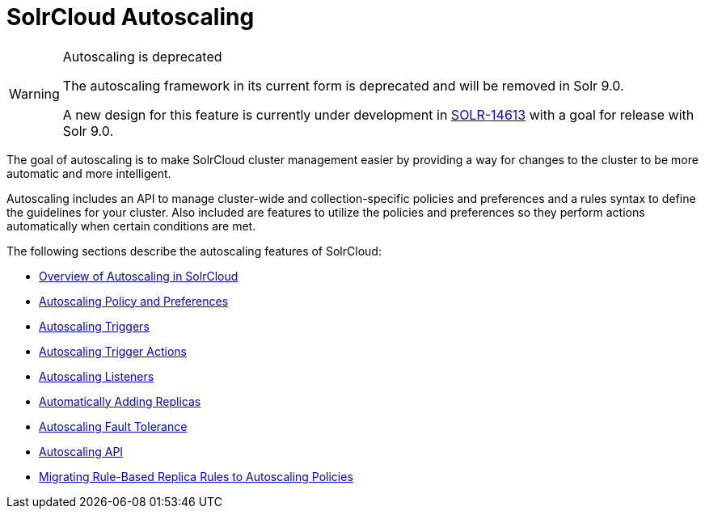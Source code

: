= SolrCloud Autoscaling
:page-children: solrcloud-autoscaling-overview, solrcloud-autoscaling-policy-preferences, solrcloud-autoscaling-triggers, solrcloud-autoscaling-trigger-actions, solrcloud-autoscaling-listeners, solrcloud-autoscaling-auto-add-replicas, solrcloud-autoscaling-fault-tolerance, solrcloud-autoscaling-api, migrate-to-policy-rule
// Licensed to the Apache Software Foundation (ASF) under one
// or more contributor license agreements.  See the NOTICE file
// distributed with this work for additional information
// regarding copyright ownership.  The ASF licenses this file
// to you under the Apache License, Version 2.0 (the
// "License"); you may not use this file except in compliance
// with the License.  You may obtain a copy of the License at
//
//   http://www.apache.org/licenses/LICENSE-2.0
//
// Unless required by applicable law or agreed to in writing,
// software distributed under the License is distributed on an
// "AS IS" BASIS, WITHOUT WARRANTIES OR CONDITIONS OF ANY
// KIND, either express or implied.  See the License for the
// specific language governing permissions and limitations
// under the License.

[WARNING]
.Autoscaling is deprecated
====
The autoscaling framework in its current form is deprecated and will be removed in Solr 9.0.

A new design for this feature is currently under development in https://issues.apache.org/jira/browse/SOLR-14613[SOLR-14613] with a goal for release with Solr 9.0.
====

[.lead]
The goal of autoscaling is to make SolrCloud cluster management easier by providing a way for changes to the cluster to be more automatic and more intelligent.

Autoscaling includes an API to manage cluster-wide and collection-specific policies and preferences and a rules syntax to define the guidelines for your cluster. Also included are features to utilize the policies and preferences so they perform actions automatically when certain conditions are met.

The following sections describe the autoscaling features of SolrCloud:

* <<solrcloud-autoscaling-overview.adoc#solrcloud-autoscaling-overview,Overview of Autoscaling in SolrCloud>>
* <<solrcloud-autoscaling-policy-preferences.adoc#solrcloud-autoscaling-policy-preferences,Autoscaling Policy and Preferences>>
* <<solrcloud-autoscaling-triggers.adoc#solrcloud-autoscaling-triggers,Autoscaling Triggers>>
* <<solrcloud-autoscaling-trigger-actions.adoc#solrcloud-autoscaling-trigger-actions,Autoscaling Trigger Actions>>
* <<solrcloud-autoscaling-listeners.adoc#solrcloud-autoscaling-listeners,Autoscaling Listeners>>
* <<solrcloud-autoscaling-auto-add-replicas.adoc#solrcloud-autoscaling-auto-add-replicas,Automatically Adding Replicas>>
* <<solrcloud-autoscaling-fault-tolerance.adoc#solrcloud-autoscaling-fault-tolerance,Autoscaling Fault Tolerance>>
* <<solrcloud-autoscaling-api.adoc#solrcloud-autoscaling-api,Autoscaling API>>
* <<migrate-to-policy-rule.adoc#migrate-to-policy-rule, Migrating Rule-Based Replica Rules to Autoscaling Policies>>

